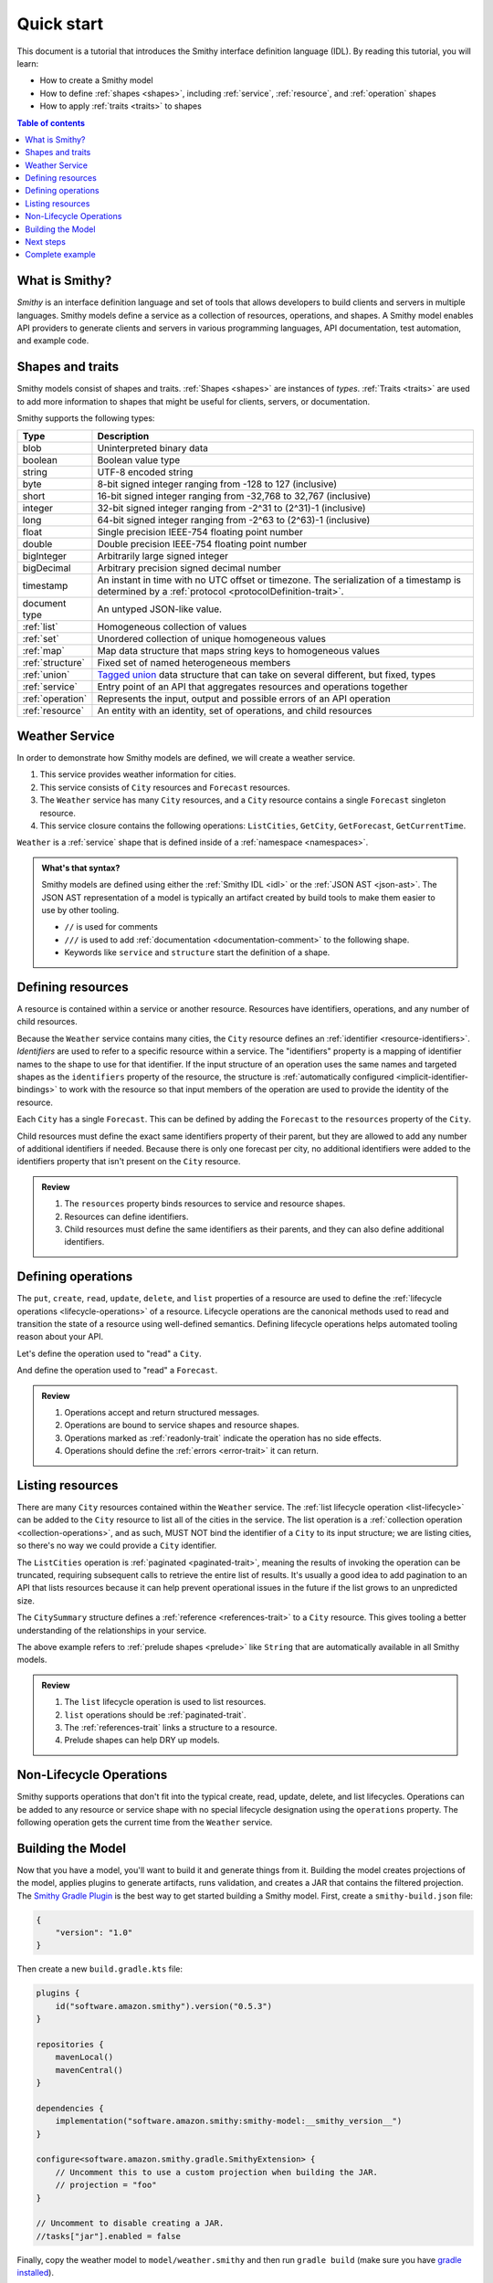 ===========
Quick start
===========

This document is a tutorial that introduces the Smithy interface definition
language (IDL). By reading this tutorial, you will learn:

* How to create a Smithy model
* How to define :ref:`shapes <shapes>`, including :ref:`service`,
  :ref:`resource`, and :ref:`operation` shapes
* How to apply :ref:`traits <traits>` to shapes

.. contents:: Table of contents
    :depth: 2
    :local:
    :backlinks: none


What is Smithy?
===============

*Smithy* is an interface definition language and set of tools that allows
developers to build clients and servers in multiple languages. Smithy
models define a service as a collection of resources, operations, and shapes.
A Smithy model enables API providers to generate clients and servers in
various programming languages, API documentation, test automation, and
example code.


Shapes and traits
=================

Smithy models consist of shapes and traits. :ref:`Shapes <shapes>` are
instances of *types*. :ref:`Traits <traits>` are used to add more information
to shapes that might be useful for clients, servers, or documentation.

Smithy supports the following types:

.. list-table::
    :header-rows: 1
    :widths: 10 90

    * - Type
      - Description
    * - blob
      - Uninterpreted binary data
    * - boolean
      - Boolean value type
    * - string
      - UTF-8 encoded string
    * - byte
      - 8-bit signed integer ranging from -128 to 127 (inclusive)
    * - short
      - 16-bit signed integer ranging from -32,768 to 32,767 (inclusive)
    * - integer
      - 32-bit signed integer ranging from -2^31 to (2^31)-1 (inclusive)
    * - long
      - 64-bit signed integer ranging from -2^63 to (2^63)-1 (inclusive)
    * - float
      - Single precision IEEE-754 floating point number
    * - double
      - Double precision IEEE-754 floating point number
    * - bigInteger
      - Arbitrarily large signed integer
    * - bigDecimal
      - Arbitrary precision signed decimal number
    * - timestamp
      - An instant in time with no UTC offset or timezone. The
        serialization of a timestamp is determined by a
        :ref:`protocol <protocolDefinition-trait>`.
    * - document type
      - An untyped JSON-like value.
    * - :ref:`list`
      - Homogeneous collection of values
    * - :ref:`set`
      - Unordered collection of unique homogeneous values
    * - :ref:`map`
      - Map data structure that maps string keys to homogeneous values
    * - :ref:`structure`
      - Fixed set of named heterogeneous members
    * - :ref:`union`
      - `Tagged union`_ data structure that can take on several different,
        but fixed, types
    * - :ref:`service`
      - Entry point of an API that aggregates resources and operations together
    * - :ref:`operation`
      - Represents the input, output and possible errors of an API operation
    * - :ref:`resource`
      - An entity with an identity, set of operations, and child resources


Weather Service
===============

In order to demonstrate how Smithy models are defined, we will create a
weather service.

1. This service provides weather information for cities.
2. This service consists of ``City`` resources and ``Forecast`` resources.
3. The ``Weather`` service has many ``City`` resources, and a ``City``
   resource contains a single ``Forecast`` singleton resource.
4. This service closure contains the following operations:
   ``ListCities``, ``GetCity``, ``GetForecast``, ``GetCurrentTime``.

``Weather`` is a :ref:`service` shape that is defined inside of a
:ref:`namespace <namespaces>`.

.. tabs::

    .. code-tab:: smithy

        namespace example.weather

        /// Provides weather forecasts.
        /// Triple slash comments attach documentation to shapes.
        service Weather {
            version: "2006-03-01"
        }

    .. code-tab:: json

        {
            "smithy": "1.0",
            "shapes": {
                "example.weather#Weather": {
                    "type": "service",
                    "version": "2006-03-01"
                }
            }
        }

.. admonition:: What's that syntax?
    :class: note

    Smithy models are defined using either the :ref:`Smithy IDL <idl>`
    or the :ref:`JSON AST <json-ast>`. The JSON AST representation of a model
    is typically an artifact created by build tools to make them easier to
    use by other tooling.

    * ``//`` is used for comments
    * ``///`` is used to add :ref:`documentation <documentation-comment>`
      to the following shape.
    * Keywords like ``service`` and ``structure`` start the definition of a
      shape.


Defining resources
==================

A resource is contained within a service or another resource. Resources have
identifiers, operations, and any number of child resources.

.. tabs::

    .. code-tab:: smithy

        namespace example.weather

        /// Provides weather forecasts.
        service Weather {
            version: "2006-03-01",
            resources: [City]
        }

        resource City {
            identifiers: { cityId: CityId },
            read: GetCity,
            list: ListCities,
        }

        // "pattern" is a trait.
        @pattern("^[A-Za-z0-9 ]+$")
        string CityId

    .. code-tab:: json

        {
            "smithy": "1.0",
            "shapes": {
                "example.weather#Weather": {
                    "type": "service",
                    "version": "2006-03-01",
                    "resources": [
                        {
                            "target": "example.weather#City"
                        }
                    ]
                },
                "example.weather#City": {
                    "type": "resource",
                    "identifiers": {
                        "cityId": {
                            "target": "example.weather#CityId"
                        }
                    },
                    "read": {
                        "target": "example.weather#GetCity"
                    },
                    "list": {
                        "target": "example.weather#ListCities"
                    }
                },
                "example.weather#CityId": {
                    "type": "string",
                    "traits": {
                        "smithy.api#pattern": "^[A-Za-z0-9 ]+$"
                    }
                }
            }
        }

Because the ``Weather`` service contains many cities, the ``City`` resource
defines an :ref:`identifier <resource-identifiers>`. *Identifiers* are used
to refer to a specific resource within a service. The "identifiers" property
is a mapping of identifier names to the shape to use for that identifier. If
the input structure of an operation uses the same names and targeted shapes
as the ``identifiers`` property of the resource, the structure is
:ref:`automatically configured <implicit-identifier-bindings>` to work with
the resource so that input members of the operation are used to provide the
identity of the resource.

Each ``City`` has a single ``Forecast``. This can be defined by adding the
``Forecast`` to the ``resources`` property of the ``City``.

.. tabs::

    .. code-tab:: smithy

        resource City {
            identifiers: { cityId: CityId },
            read: GetCity,
            list: ListCities,
            resources: [Forecast],
        }

        resource Forecast {
            identifiers: { cityId: CityId },
            read: GetForecast,
        }

    .. code-tab:: json

        {
            "smithy": "1.0",
            "shapes": {
                "example.weather#City": {
                    "type": "resource",
                    "identifiers": {
                        "cityId": {
                            "target": "example.weather#CityId"
                        }
                    },
                    "read": {
                        "target": "example.weather#GetCity"
                    },
                    "list": {
                        "target": "example.weather#ListCities"
                    },
                    "resources": [
                        {
                            "target": "example.weather#Forecast"
                        }
                    ]
                },
                "example.weather#Forecast": {
                    "type": "resource",
                    "identifiers": {
                        "cityId": {
                            "target": "example.weather#CityId"
                        }
                    },
                    "read": {
                        "target": "example.weather#GetForecast"
                    }
                }
            }
        }

Child resources must define the exact same identifiers property of their
parent, but they are allowed to add any number of additional identifiers if
needed. Because there is only one forecast per city, no additional identifiers
were added to the identifiers property that isn't present on the ``City``
resource.

.. admonition:: Review
    :class: tip

    1. The ``resources`` property binds resources to service and resource
       shapes.
    2. Resources can define identifiers.
    3. Child resources must define the same identifiers as their parents,
       and they can also define additional identifiers.


Defining operations
===================

The ``put``, ``create``, ``read``, ``update``, ``delete``, and ``list``
properties of a resource are used to define the :ref:`lifecycle operations
<lifecycle-operations>` of a resource. Lifecycle operations are the canonical
methods used to read and transition the state of a resource using well-defined
semantics. Defining lifecycle operations helps automated tooling reason about
your API.

Let's define the operation used to "read" a ``City``.

.. tabs::

    .. code-tab:: smithy

        @readonly
        operation GetCity {
            input: GetCityInput,
            output: GetCityOutput,
            errors: [NoSuchResource]
        }

        @input
        structure GetCityInput {
            // "cityId" provides the identifier for the resource and
            // has to be marked as required.
            @required
            cityId: CityId
        }

        @output
        structure GetCityOutput {
            // "required" is used on output to indicate if the service
            // will always provide a value for the member.
            @required
            name: String,

            @required
            coordinates: CityCoordinates,
        }

        structure CityCoordinates {
            @required
            latitude: Float,

            @required
            longitude: Float,
        }

        // "error" is a trait that is used to specialize
        // a structure as an error.
        @error("client")
        structure NoSuchResource {
            @required
            resourceType: String
        }

    .. code-tab:: json

        {
            "smithy": "1.0",
            "shapes": {
                "example.weather#GetCity": {
                    "type": "operation",
                    "input": {
                        "target": "example.weather#GetCityInput"
                    },
                    "output": {
                        "target": "example.weather#GetCityOutput"
                    },
                    "errors": [
                        {
                            "target": "example.weather#NoSuchResource"
                        }
                    ]
                },
                "example.weather#GetCityInput": {
                    "type": "structure",
                    "members": {
                        "cityId": {
                            "target": "example.weather#CityId",
                            "traits": {
                                "smithy.api#required": true
                            }
                        }
                    },
                    "traits": {
                        "smithy.api#input": true
                    }
                },
                "example.weather#GetCityOutput": {
                    "type": "structure",
                    "members": {
                        "name": {
                            "target": "smithy.api#String",
                            "traits": {
                                "smithy.api#required": true
                            }
                        },
                        "coordinates": {
                            "target": "example.weather#CityCoordinates",
                            "traits": {
                                "smithy.api#required": true
                            }
                        }
                    },
                    "traits": {
                        "smithy.api#output": true
                    }
                },
                "example.weather#CityCoordinates": {
                    "type": "structure",
                    "members": {
                        "latitude": {
                            "target": "smithy.api#Float",
                            "traits": {
                                "smithy.api#required": true
                            }
                        },
                        "longitude": {
                            "target": "smithy.api#Float",
                            "traits": {
                                "smithy.api#required": true
                            }
                        }
                    }
                },
                "example.weather#NoSuchResource": {
                    "type": "structure",
                    "members": {
                        "resourceType": {
                            "target": "smithy.api#String",
                            "traits": {
                                "smithy.api#required": true
                            }
                        }
                    },
                    "traits": {
                        "smithy.api#error": "client"
                    }
                }
            }
        }

And define the operation used to "read" a ``Forecast``.

.. tabs::

    .. code-tab:: smithy

        @readonly
        operation GetForecast {
            input: GetForecastInput,
            output: GetForecastOutput
        }

        // "cityId" provides the only identifier for the resource since
        // a Forecast doesn't have its own.
        @input
        structure GetForecastInput {
            @required
            cityId: CityId,
        }

        @output
        structure GetForecastOutput {
            chanceOfRain: Float
        }

    .. code-tab:: json

        {
            "smithy": "1.0",
            "shapes": {
                "example.weather#GetForecast": {
                    "type": "operation",
                    "input": {
                        "target": "example.weather#GetForecastInput"
                    },
                    "output": {
                        "target": "example.weather#GetForecastOutput"
                    },
                    "traits": {
                        "smithy.api#readonly": true
                    }
                },
                "example.weather#GetForecastInput": {
                    "type": "structure",
                    "members": {
                        "cityId": {
                            "target": "example.weather#CityId",
                            "traits": {
                                "smithy.api#required": true
                            }
                        }
                    },
                    "traits": {
                        "smithy.api#input": true
                    }
                },
                "example.weather#GetForecastOutput": {
                    "type": "structure",
                    "members": {
                        "chanceOfRain": {
                            "target": "smithy.api#Float",
                        }
                    },
                    "traits": {
                        "smithy.api#output": true
                    }
                }
            }
        }

.. admonition:: Review
    :class: tip

    1. Operations accept and return structured messages.
    2. Operations are bound to service shapes and resource shapes.
    3. Operations marked as :ref:`readonly-trait` indicate the operation
       has no side effects.
    4. Operations should define the :ref:`errors <error-trait>` it can return.


Listing resources
=================

There are many ``City`` resources contained within the ``Weather`` service.
The :ref:`list lifecycle operation <list-lifecycle>` can be added to the
``City`` resource to list all of the cities in the service. The list operation
is a :ref:`collection operation <collection-operations>`, and as such, MUST NOT
bind the identifier of a ``City`` to its input structure; we are listing
cities, so there's no way we could provide a ``City`` identifier.

.. tabs::

    .. code-tab:: smithy

        /// Provides weather forecasts.
        @paginated(inputToken: "nextToken", outputToken: "nextToken",
                   pageSize: "pageSize")
        service Weather {
            version: "2006-03-01",
            resources: [City]
        }

        // The paginated trait indicates that the operation may
        // return truncated results. Applying this trait to the service
        // sets default pagination configuration settings on each operation.
        @paginated(items: "items")
        @readonly
        operation ListCities {
            input: ListCitiesInput,
            output: ListCitiesOutput
        }

        @input
        structure ListCitiesInput {
            nextToken: String,
            pageSize: Integer
        }

        @output
        structure ListCitiesOutput {
            nextToken: String,

            @required
            items: CitySummaries,
        }

        // CitySummaries is a list of CitySummary structures.
        list CitySummaries {
            member: CitySummary
        }

        // CitySummary contains a reference to a City.
        @references([{resource: City}])
        structure CitySummary {
            @required
            cityId: CityId,

            @required
            name: String,
        }

    .. code-tab:: json

        {
            "smithy": "1.0",
            "shapes": {
                "example.weather#Weather": {
                    "type": "service",
                    "version": "2006-03-01",
                    "resources": [
                        {
                            "target": "example.weather#City"
                        }
                    ],
                    "traits": {
                        "smithy.api#paginated": {
                            "inputToken": "nextToken",
                            "outputToken": "nextToken",
                            "pageSize": "pageSize"
                        }
                    }
                },
                "example.weather#ListCities": {
                    "type": "operation",
                    "input": {
                        "target": "example.weather#ListCitiesInput"
                    },
                    "output": {
                        "target": "example.weather#ListCitiesOutput"
                    },
                    "traits": {
                        "smithy.api#readonly": true,
                        "smithy.api#paginated": {
                            "items": "items"
                        }
                    }
                },
                "example.weather#ListCitiesInput": {
                    "type": "structure",
                    "members": {
                        "nextToken": {
                            "target": "smithy.api#String"
                        },
                        "pageSize": {
                            "target": "smithy.api#Integer"
                        }
                    },
                    "traits": {
                        "smithy.api#input": true
                    }
                },
                "example.weather#ListCitiesOutput": {
                    "type": "structure",
                    "members": {
                        "nextToken": {
                            "target": "smithy.api#String"
                        },
                        "items": {
                            "target": "example.weather#CitySummaries",
                            "traits": {
                                "smithy.api#required": true
                            }
                        }
                    },
                    "traits": {
                        "smithy.api#output": true
                    }
                },
                "example.weather#CitySummaries": {
                    "type": "list",
                    "member": {
                        "target": "example.weather#CitySummary"
                    }
                },
                "example.weather#CitySummary": {
                    "type": "structure",
                    "members": {
                        "cityId": {
                            "target": "example.weather#CityId",
                            "traits": {
                                "smithy.api#required": true
                            }
                        },
                        "name": {
                            "target": "smithy.api#String",
                            "traits": {
                                "smithy.api#required": true
                            }
                        }
                    }
                }
            }
        }

The ``ListCities`` operation is :ref:`paginated <paginated-trait>`, meaning
the results of invoking the operation can be truncated, requiring subsequent
calls to retrieve the entire list of results. It's usually a good idea to add
pagination to an API that lists resources because it can help prevent
operational issues in the future if the list grows to an unpredicted size.

The ``CitySummary`` structure defines a :ref:`reference <references-trait>`
to a ``City`` resource. This gives tooling a better understanding of the
relationships in your service.

The above example refers to :ref:`prelude shapes <prelude>` like
``String`` that are automatically available in all Smithy models.

.. admonition:: Review
    :class: tip

    1. The ``list`` lifecycle operation is used to list resources.
    2. ``list`` operations should be :ref:`paginated-trait`.
    3. The :ref:`references-trait` links a structure to a resource.
    4. Prelude shapes can help DRY up models.


Non-Lifecycle Operations
========================

Smithy supports operations that don't fit into the typical create, read,
update, delete, and list lifecycles. Operations can be added to any resource or
service shape with no special lifecycle designation using the ``operations``
property. The following operation gets the current time from the ``Weather``
service.


.. tabs::

    .. code-tab:: smithy

        /// Provides weather forecasts.
        @paginated(inputToken: "nextToken", outputToken: "nextToken",
                   pageSize: "pageSize")
        service Weather {
            version: "2006-03-01",
            resources: [City],
            operations: [GetCurrentTime]
        }

        @readonly
        operation GetCurrentTime {
            input: GetCurrentTimeInput,
            output: GetCurrentTimeOutput
        }

        @input
        structure GetCurrentTimeInput {}

        @output
        structure GetCurrentTimeOutput {
            @required
            time: Timestamp
        }

    .. code-tab:: json

        {
            "smithy": "1.0",
            "shapes": {
                "example.weather#Weather": {
                    "type": "service",
                    "version": "2006-03-01",
                    "resources": [
                        {
                            "target": "example.weather#City"
                        }
                    ],
                    "operations": [
                        {
                            "target": "example.weather#GetCurrentTime"
                        }
                    ]
                },
                "example.weather#GetCurrentTime": {
                    "type": "operation",
                    "input": {
                        "target": "example.weather#GetCurrentTimeInput"
                    },
                    "output": {
                        "target": "example.weather#GetCurrentTimeOutput"
                    },
                    "traits": {
                        "smithy.api#readonly": true
                    }
                },
                "example.weather#GetCurrentTimeInput": {
                    "type": "structure",
                    "traits": {
                        "smithy.api#input": true
                    }
                }
                "example.weather#GetCurrentTimeOutput": {
                    "type": "structure",
                    "members": {
                        "time": {
                            "target": "smithy.api#Timestamp",
                            "traits": {
                                "smithy.api#required": true
                            }
                        }
                    },
                    "traits": {
                        "smithy.api#output": true
                    }
                }
            }
        }

Building the Model
==================

Now that you have a model, you'll want to build it and generate things from it.
Building the model creates projections of the model, applies plugins to
generate artifacts, runs validation, and creates a JAR that contains the
filtered projection. The `Smithy Gradle Plugin`_ is the best way to get started
building a Smithy model. First, create a ``smithy-build.json`` file:

.. code-block:: json

    {
        "version": "1.0"
    }

Then create a new ``build.gradle.kts`` file:

.. code-block:: kotlin

    plugins {
        id("software.amazon.smithy").version("0.5.3")
    }

    repositories {
        mavenLocal()
        mavenCentral()
    }

    dependencies {
        implementation("software.amazon.smithy:smithy-model:__smithy_version__")
    }

    configure<software.amazon.smithy.gradle.SmithyExtension> {
        // Uncomment this to use a custom projection when building the JAR.
        // projection = "foo"
    }

    // Uncomment to disable creating a JAR.
    //tasks["jar"].enabled = false

Finally, copy the weather model to ``model/weather.smithy`` and
then run ``gradle build`` (make sure you have `gradle installed`_).

Next steps
==========

That's it! We just created a simple, read-only, ``Weather`` service.

1. Try adding a "create" lifecycle operation to ``City``.
2. Try adding a "delete" lifecycle operation to ``City``.
3. Try adding :ref:`HTTP binding traits <http-traits>` to the API.
4. Try adding :ref:`tags <tags-trait>` to shapes and filtering them out with
   :ref:`excludeShapesByTag <excludeShapesByTag-transform>`.

There's plenty more to explore in Smithy. The
:ref:`Smithy specification <specification>` can teach you everything you need
to know about Smithy models. :ref:`Building Smithy Models <building-models>`
can teach you more about the build process, including how to use
transformations, projections, plugins, and more. For more sample build
configurations, see the `examples directory`_ of the Smithy Gradle plugin
repository.

Complete example
================

If you followed all the steps in this guide, you should have three files, laid
out like so::

    .
    ├── build.gradle.kts
    ├── model
    │   └── weather.smithy
    └── smithy-build.json

The ``smithy-build.json`` should have the following contents:

.. code-block:: json

    {
        "version": "1.0"
    }

The ``build.gradle.kts`` should have the following contents:

.. code-block:: kotlin

    plugins {
        id("software.amazon.smithy").version("0.5.3")
    }

    repositories {
        mavenLocal()
        mavenCentral()
    }

    dependencies {
        implementation("software.amazon.smithy:smithy-model:__smithy_version__")
    }

    configure<software.amazon.smithy.gradle.SmithyExtension> {
        // Uncomment this to use a custom projection when building the JAR.
        // projection = "foo"
    }

    // Uncomment to disable creating a JAR.
    //tasks["jar"].enabled = false

Finally, the complete ``weather.smithy`` model should look like:

.. tabs::

    .. code-tab:: smithy

        namespace example.weather

        /// Provides weather forecasts.
        @paginated(inputToken: "nextToken", outputToken: "nextToken",
                   pageSize: "pageSize")
        service Weather {
            version: "2006-03-01",
            resources: [City],
            operations: [GetCurrentTime]
        }

        resource City {
            identifiers: { cityId: CityId },
            read: GetCity,
            list: ListCities,
            resources: [Forecast],
        }

        resource Forecast {
            identifiers: { cityId: CityId },
            read: GetForecast,
        }

        // "pattern" is a trait.
        @pattern("^[A-Za-z0-9 ]+$")
        string CityId

        @readonly
        operation GetCity {
            input: GetCityInput,
            output: GetCityOutput,
            errors: [NoSuchResource]
        }

        @input
        structure GetCityInput {
            // "cityId" provides the identifier for the resource and
            // has to be marked as required.
            @required
            cityId: CityId
        }

        @output
        structure GetCityOutput {
            // "required" is used on output to indicate if the service
            // will always provide a value for the member.
            @required
            name: String,

            @required
            coordinates: CityCoordinates,
        }

        // This structure is nested within GetCityOutput.
        structure CityCoordinates {
            @required
            latitude: Float,

            @required
            longitude: Float,
        }

        // "error" is a trait that is used to specialize
        // a structure as an error.
        @error("client")
        structure NoSuchResource {
            @required
            resourceType: String
        }

        // The paginated trait indicates that the operation may
        // return truncated results.
        @readonly
        @paginated(items: "items")
        operation ListCities {
            input: ListCitiesInput,
            output: ListCitiesOutput
        }

        @input
        structure ListCitiesInput {
            nextToken: String,
            pageSize: Integer
        }

        @output
        structure ListCitiesOutput {
            nextToken: String,

            @required
            items: CitySummaries,
        }

        // CitySummaries is a list of CitySummary structures.
        list CitySummaries {
            member: CitySummary
        }

        // CitySummary contains a reference to a City.
        @references([{resource: City}])
        structure CitySummary {
            @required
            cityId: CityId,

            @required
            name: String,
        }

        @readonly
        operation GetCurrentTime {
            input: GetCurrentTimeInput,
            output: GetCurrentTimeOutput
        }

        @input
        structure GetCurrentTimeInput {}

        @output
        structure GetCurrentTimeOutput {
            @required
            time: Timestamp
        }

        @readonly
        operation GetForecast {
            input: GetForecastInput,
            output: GetForecastOutput
        }

        // "cityId" provides the only identifier for the resource since
        // a Forecast doesn't have its own.
        @input
        structure GetForecastInput {
            @required
            cityId: CityId,
        }

        @output
        structure GetForecastOutput {
            chanceOfRain: Float
        }

    .. code-tab:: json

        {
            "smithy": "1.0",
            "shapes": {
                "example.weather#Weather": {
                    "type": "service",
                    "version": "2006-03-01",
                    "operations": [
                        {
                            "target": "example.weather#GetCurrentTime"
                        }
                    ],
                    "resources": [
                        {
                            "target": "example.weather#City"
                        }
                    ],
                    "traits": {
                        "smithy.api#paginated": {
                            "inputToken": "nextToken",
                            "outputToken": "nextToken",
                            "pageSize": "pageSize"
                        }
                    }
                },
                "example.weather#City": {
                    "type": "resource",
                    "identifiers": {
                        "cityId": {
                            "target": "example.weather#CityId"
                        }
                    },
                    "read": {
                        "target": "example.weather#GetCity"
                    },
                    "list": {
                        "target": "example.weather#ListCities"
                    },
                    "resources": [
                        {
                            "target": "example.weather#Forecast"
                        }
                    ]
                },
                "example.weather#CityCoordinates": {
                    "type": "structure",
                    "members": {
                        "latitude": {
                            "target": "smithy.api#Float",
                            "traits": {
                                "smithy.api#required": true
                            }
                        },
                        "longitude": {
                            "target": "smithy.api#Float",
                            "traits": {
                                "smithy.api#required": true
                            }
                        }
                    }
                },
                "example.weather#CityId": {
                    "type": "string",
                    "traits": {
                        "smithy.api#pattern": "^[A-Za-z0-9 ]+$"
                    }
                },
                "example.weather#CitySummaries": {
                    "type": "list",
                    "member": {
                        "target": "example.weather#CitySummary"
                    }
                },
                "example.weather#CitySummary": {
                    "type": "structure",
                    "members": {
                        "cityId": {
                            "target": "example.weather#CityId",
                            "traits": {
                                "smithy.api#required": true
                            }
                        },
                        "name": {
                            "target": "smithy.api#String",
                            "traits": {
                                "smithy.api#required": true
                            }
                        }
                    },
                    "traits": {
                        "smithy.api#references": [
                            {
                                "resource": "City"
                            }
                        ]
                    }
                },
                "example.weather#Forecast": {
                    "type": "resource",
                    "identifiers": {
                        "cityId": {
                            "target": "example.weather#CityId"
                        }
                    },
                    "read": {
                        "target": "example.weather#GetForecast"
                    }
                },
                "example.weather#GetCity": {
                    "type": "operation",
                    "input": {
                        "target": "example.weather#GetCityInput"
                    },
                    "output": {
                        "target": "example.weather#GetCityOutput"
                    },
                    "errors": [
                        {
                            "target": "example.weather#NoSuchResource"
                        }
                    ],
                    "traits": {
                        "smithy.api#readonly": true
                    }
                },
                "example.weather#GetCityInput": {
                    "type": "structure",
                    "members": {
                        "cityId": {
                            "target": "example.weather#CityId",
                            "traits": {
                                "smithy.api#required": true
                            }
                        }
                    },
                    "traits": {
                        "smithy.api#input": true
                    }
                },
                "example.weather#GetCityOutput": {
                    "type": "structure",
                    "members": {
                        "coordinates": {
                            "target": "example.weather#CityCoordinates",
                            "traits": {
                                "smithy.api#required": true
                            }
                        },
                        "name": {
                            "target": "smithy.api#String",
                            "traits": {
                                "smithy.api#required": true
                            }
                        }
                    },
                    "traits": {
                        "smithy.api#output": true
                    }
                },
                "example.weather#GetCurrentTime": {
                    "type": "operation",
                    "input": {
                        "target": "example.weather#GetCurrentTimeInput"
                    },
                    "output": {
                        "target": "example.weather#GetCurrentTimeOutput"
                    },
                    "traits": {
                        "smithy.api#readonly": true
                    }
                },
                "example.weather#GetCurrentTimeInput": {
                    "type": "structure",
                    "traits": {
                        "smithy.api#input": true
                    }
                },
                "example.weather#GetCurrentTimeOutput": {
                    "type": "structure",
                    "members": {
                        "time": {
                            "target": "smithy.api#Timestamp",
                            "traits": {
                                "smithy.api#required": true
                            }
                        }
                    },
                    "traits": {
                        "smithy.api#output": true
                    }
                },
                "example.weather#GetForecast": {
                    "type": "operation",
                    "input": {
                        "target": "example.weather#GetForecastInput"
                    },
                    "output": {
                        "target": "example.weather#GetForecastOutput"
                    },
                    "traits": {
                        "smithy.api#readonly": true
                    }
                },
                "example.weather#GetForecastInput": {
                    "type": "structure",
                    "members": {
                        "cityId": {
                            "target": "example.weather#CityId",
                            "traits": {
                                "smithy.api#required": true
                            }
                        }
                    },
                    "traits": {
                        "smithy.api#input": true
                    }
                },
                "example.weather#GetForecastOutput": {
                    "type": "structure",
                    "members": {
                        "chanceOfRain": {
                            "target": "smithy.api#Float"
                        }
                    },
                    "traits": {
                        "smithy.api#output": true
                    }
                },
                "example.weather#ListCities": {
                    "type": "operation",
                    "input": {
                        "target": "example.weather#ListCitiesInput"
                    },
                    "output": {
                        "target": "example.weather#ListCitiesOutput"
                    },
                    "traits": {
                        "smithy.api#paginated": {
                            "items": "items"
                        },
                        "smithy.api#readonly": true
                    }
                },
                "example.weather#ListCitiesInput": {
                    "type": "structure",
                    "members": {
                        "nextToken": {
                            "target": "smithy.api#String"
                        },
                        "pageSize": {
                            "target": "smithy.api#Integer"
                        }
                    },
                    "traits": {
                        "smithy.api#input": true
                    }
                },
                "example.weather#ListCitiesOutput": {
                    "type": "structure",
                    "members": {
                        "items": {
                            "target": "example.weather#CitySummaries",
                            "traits": {
                                "smithy.api#required": true
                            }
                        },
                        "nextToken": {
                            "target": "smithy.api#String"
                        }
                    },
                    "traits": {
                        "smithy.api#output": true
                    }
                },
                "example.weather#NoSuchResource": {
                    "type": "structure",
                    "members": {
                        "resourceType": {
                            "target": "smithy.api#String",
                            "traits": {
                                "smithy.api#required": true
                            }
                        }
                    },
                    "traits": {
                        "smithy.api#error": "client"
                    }
                }
            }
        }

.. _examples directory: https://github.com/awslabs/smithy-gradle-plugin/tree/main/examples
.. _Tagged union: https://en.wikipedia.org/wiki/Tagged_union
.. _Smithy Gradle Plugin: https://github.com/awslabs/smithy-gradle-plugin/
.. _gradle installed: https://gradle.org/install/
